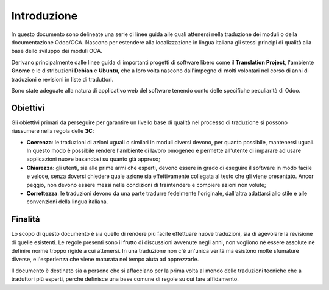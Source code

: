 ============
Introduzione
============

In questo documento sono delineate una serie di linee guida alle quali attenersi nella traduzione dei moduli o della documentazione Odoo/OCA.
Nascono per estendere alla localizzazione in lingua italiana gli stessi principi di qualità alla base dello sviluppo dei moduli OCA.


Derivano principalmente dalle linee guida di importanti progetti di software libero come il **Translation Project**, l'ambiente **Gnome** e le distribuzioni **Debian** e **Ubuntu**, che a loro volta nascono dall'impegno di molti volontari nel corso di anni di traduzioni e revisioni in liste di traduttori.

Sono state adeguate alla natura di applicativo web del software tenendo conto delle specifiche peculiarità di Odoo.

Obiettivi
=========

Gli obiettivi primari da perseguire per garantire un livello base di qualità nel processo di traduzione si possono riassumere nella regola delle **3C**:

* **Coerenza**: le traduzioni di azioni uguali o similari in moduli diversi devono, per quanto possibile, mantenersi uguali. In questo modo è possibile rendere l'ambiente di lavoro omogeneo e permette all'utente di imparare ad usare applicazioni nuove basandosi su quanto già appreso;
* **Chiarezza**: gli utenti, sia alle prime armi che esperti, devono essere in grado di eseguire il software in modo facile e veloce, senza doversi chiedere quale azione sia effettivamente collegata al testo che gli viene presentato. Ancor peggio, non devono essere messi nelle condizioni di fraintendere e compiere azioni non volute;
* **Correttezza**: le traduzioni devono da una parte tradurre fedelmente l'originale, dall'altra adattarsi allo stile e alle convenzioni della lingua italiana.


Finalità
========

Lo scopo di questo documento è sia quello di rendere più facile effettuare nuove traduzioni, sia di agevolare la revisione di quelle esistenti. Le regole presenti sono il frutto di discussioni avvenute negli anni, non vogliono nè essere assolute nè definire norme troppo rigide a cui attenersi.
In una traduzione non c'è un'unica verità ma esistono molte sfumature diverse, e l'esperienza che viene maturata nel tempo aiuta ad apprezzarle.

Il documento è destinato sia a persone che si affacciano per la prima volta al mondo delle traduzioni tecniche che a traduttori più esperti, perché definisce una base comune di regole su cui fare affidamento.
